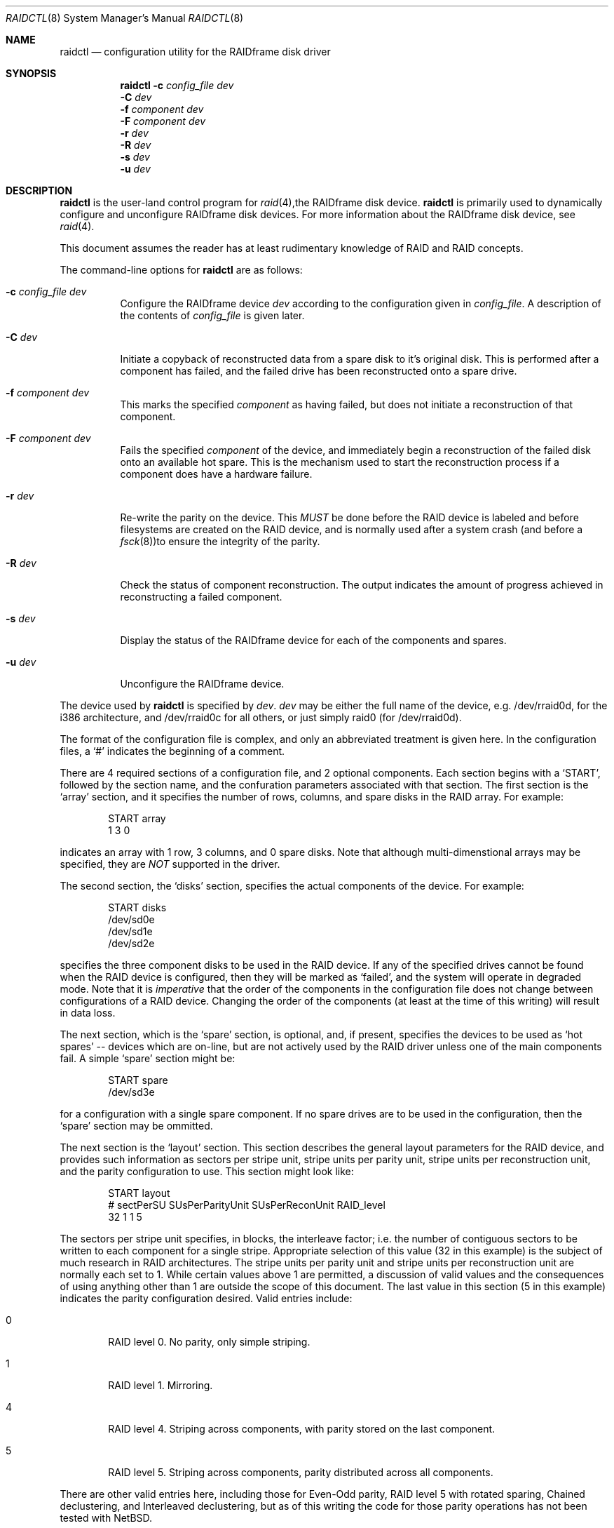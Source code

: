 .\"
.\" Copyright (c) 1998 The NetBSD Foundation, Inc.
.\" All rights reserved.
.\"
.\" This code is derived from software contributed to The NetBSD Foundation
.\" by Greg Oster
.\"
.\" Redistribution and use in source and binary forms, with or without
.\" modification, are permitted provided that the following conditions
.\" are met:
.\" 1. Redistributions of source code must retain the above copyright
.\"    notice, this list of conditions and the following disclaimer.
.\" 2. Redistributions in binary form must reproduce the above copyright
.\"    notice, this list of conditions and the following disclaimer in the
.\"    documentation and/or other materials provided with the distribution.
.\" 3. All advertising materials mentioning features or use of this software
.\"    must display the following acknowledgement:
.\"        This product includes software developed by the NetBSD
.\"        Foundation, Inc. and its contributors.
.\" 4. Neither the name of The NetBSD Foundation nor the names of its
.\"    contributors may be used to endorse or promote products derived
.\"    from this software without specific prior written permission.
.\"
.\" THIS SOFTWARE IS PROVIDED BY THE NETBSD FOUNDATION, INC. AND CONTRIBUTORS
.\" ``AS IS'' AND ANY EXPRESS OR IMPLIED WARRANTIES, INCLUDING, BUT NOT LIMITED
.\" TO, THE IMPLIED WARRANTIES OF MERCHANTABILITY AND FITNESS FOR A PARTICULAR
.\" PURPOSE ARE DISCLAIMED.  IN NO EVENT SHALL THE FOUNDATION OR CONTRIBUTORS
.\" BE LIABLE FOR ANY DIRECT, INDIRECT, INCIDENTAL, SPECIAL, EXEMPLARY, OR
.\" CONSEQUENTIAL DAMAGES (INCLUDING, BUT NOT LIMITED TO, PROCUREMENT OF
.\" SUBSTITUTE GOODS OR SERVICES; LOSS OF USE, DATA, OR PROFITS; OR BUSINESS
.\" INTERRUPTION) HOWEVER CAUSED AND ON ANY THEORY OF LIABILITY, WHETHER IN
.\" CONTRACT, STRICT LIABILITY, OR TORT (INCLUDING NEGLIGENCE OR OTHERWISE)
.\" ARISING IN ANY WAY OUT OF THE USE OF THIS SOFTWARE, EVEN IF ADVISED OF THE
.\" POSSIBILITY OF SUCH DAMAGE.
.\"
.\"
.\" Copyright (c) 1995 Carnegie-Mellon University.
.\" All rights reserved.
.\" 
.\" Author: Mark Holland
.\" 
.\" Permission to use, copy, modify and distribute this software and
.\" its documentation is hereby granted, provided that both the copyright
.\" notice and this permission notice appear in all copies of the
.\" software, derivative works or modified versions, and any portions
.\" thereof, and that both notices appear in supporting documentation.
.\" 
.\" CARNEGIE MELLON ALLOWS FREE USE OF THIS SOFTWARE IN ITS "AS IS"
.\" CONDITION.  CARNEGIE MELLON DISCLAIMS ANY LIABILITY OF ANY KIND
.\" FOR ANY DAMAGES WHATSOEVER RESULTING FROM THE USE OF THIS SOFTWARE.
.\" 
.\" Carnegie Mellon requests users of this software to return to
.\" 
.\"  Software Distribution Coordinator  or  Software.Distribution@CS.CMU.EDU
.\"  School of Computer Science
.\"  Carnegie Mellon University
.\"  Pittsburgh PA 15213-3890
.\" 
.\" any improvements or extensions that they make and grant Carnegie the
.\" rights to redistribute these changes.
.\" 
.Dd November 6, 1998
.Dt RAIDCTL 8
.Os NetBSD
.Sh NAME
.Nm raidctl
.Nd configuration utility for the RAIDframe disk driver
.Sh SYNOPSIS
.Nm
.Fl c Ar config_file Ar dev
.Nm ""
.Fl C Ar dev
.Nm ""
.Fl f Ar component Ar dev
.Nm ""
.Fl F Ar component Ar dev
.Nm ""
.Fl r Ar dev
.Nm ""
.Fl R Ar dev
.Nm ""
.Fl s Ar dev 
.Nm ""
.Fl u Ar dev
.Sh DESCRIPTION
.Nm
is the user-land control program for
.Xr raid 4 , Ns
the RAIDframe disk device.  
.Nm 
is primarily used to dynamically configure and unconfigure RAIDframe disk
devices.  For more information about the RAIDframe disk device, see
.Xr raid 4 .
.Pp
This document assumes the reader has at least rudimentary knowledge of
RAID and RAID concepts.
.Pp
The command-line options for 
.Nm
are as follows:
.Bl -tag -width indent
.It Fl c Ar config_file Ar dev
Configure the RAIDframe device 
.Ar dev
according to the configuration given in
.Ar config_file .
A description of the contents of 
.Ar config_file
is given later.
.It Fl C Ar dev
Initiate a copyback of reconstructed data from a spare disk to 
it's original disk.  This is performed after a component has failed, 
and the failed drive has been reconstructed onto a spare drive.
.It Fl f Ar component Ar dev
This marks the specified 
.Ar component
as having failed, but does not initiate a reconstruction of that
component.  
.It Fl F Ar component Ar dev
Fails the specified 
.Ar component
of the device, and immediately begin a reconstruction of the failed
disk onto an available hot spare.  This is the mechanism used to start
the reconstruction process if a component does have a hardware failure.
.It Fl r Ar dev
Re-write the parity on the device.  This 
.Ar MUST
be done before the RAID device is labeled and before
filesystems are created on the RAID device, and is normally used after
a system crash (and before a 
.Xr fsck 8 ) Ns
to ensure the integrity of the parity.
.It Fl R Ar dev
Check the status of component reconstruction.  The output indicates 
the amount of progress achieved in reconstructing a failed component.
.It Fl s Ar dev
Display the status of the RAIDframe device for each of the components
and spares.  
.It Fl u Ar dev
Unconfigure the RAIDframe device.
.El
.Pp
The device used by 
.Nm
is specified by 
.Ar dev .  
.Ar dev
may be either the full name of the device, e.g. /dev/rraid0d,
for the i386 architecture, and /dev/rraid0c
for all others, or just simply raid0 (for /dev/rraid0d).
.Pp
The format of the configuration file is complex, and
only an abbreviated treatment is given here.  In the configuration
files, a 
.Sq #
indicates the beginning of a comment.
.Pp
There are 4 required sections of a configuration file, and 2
optional components.  Each section begins with a 
.Sq START , 
followed by
the section name, and the confuration parameters associated with that
section.  The first section is the 
.Sq array
section, and it specifies
the number of rows, columns, and spare disks in the RAID array.  For
example: 
.Bd -unfilled -offset indent
START array
1 3 0
.Ed
.Pp
indicates an array with 1 row, 3 columns, and 0 spare disks.  Note
that although multi-dimenstional arrays may be specified, they are 
.Ar NOT
supported in the driver.
.Pp
The second section, the 
.Sq disks
section, specifies the actual
components of the device.  For example:
.Bd -unfilled -offset indent
START disks
/dev/sd0e
/dev/sd1e
/dev/sd2e
.Ed
.Pp
specifies the three component disks to be used in the RAID device.  If
any of the specified drives cannot be found when the RAID device is
configured, then they will be marked as 
.Sq failed , 
and the system will
operate in degraded mode.  Note that it is 
.Ar imperative
that the order of the components in the configuration file does not
change between configurations of a RAID device.  Changing the order
of the components (at least at the time of this writing) will result in
data loss.  
.Pp
The next section, which is the 
.Sq spare
section, is optional, and, if
present, specifies the devices to be used as 
.Sq hot spares
-- devices
which are on-line, but are not actively used by the RAID driver unless
one of the main components fail.  A simple 
.Sq spare
section might be:
.Bd -unfilled -offset indent
START spare 
/dev/sd3e
.Ed
.Pp
for a configuration with a single spare component.  If no spare drives
are to be used in the configuration, then the 
.Sq spare
section may be ommitted.  
.Pp
The next section is the 
.Sq layout
section.  This section describes the
general layout parameters for the RAID device, and provides such
information as sectors per stripe unit, stripe units per parity unit,
stripe units per reconstruction unit, and the parity configuration to
use.  This section might look like:
.Bd -unfilled -offset indent
START layout
# sectPerSU SUsPerParityUnit SUsPerReconUnit RAID_level
32 1 1 5
.Ed
.Pp
The sectors per stripe unit specifies, in blocks, the interleave
factor; i.e. the number of contiguous sectors to be written to each
component for a single stripe.  Appropriate selection of this value
(32 in this example) is the subject of much research in RAID
architectures.  The stripe units per parity unit and
stripe units per reconstruction unit are normally each set to 1.
While certain values above 1 are permitted, a discussion of valid
values and the consequences of using anything other than 1 are outside
the scope of this document.  The last value in this section (5 in this
example) indicates the parity configuration desired.  Valid entries
include: 
.Bl -tag -width inde
.It 0 
RAID level 0.  No parity, only simple striping.
.It 1
RAID level 1.  Mirroring.
.It 4
RAID level 4.  Striping across components, with parity stored on the
last component.
.It 5
RAID level 5.  Striping across components, parity distributed across
all components.
.El
.Pp
There are other valid entries here, including those for Even-Odd
parity, RAID level 5 with rotated sparing, Chained declustering, 
and Interleaved declustering, but as of this writing the code for
those parity operations has not been tested with 
.Nx .
.Pp
The next required section is the 
.Sq queue
section.  This is most often
specified as:
.Bd -unfilled -offset indent
START queue
fifo 1
.Ed
.Pp
where the queueing method is specified as fifo (first-in, first-out),
and the size of the per-component queue is limited to 1 requests.  A
value of 1 is quite conservative here, and values of 100 or more may
been used to increase the driver performance. 
Other queuing methods may also be specified, but a discussion of them
is beyond the scope of this document.
.Pp
The final section, the 
.Sq debug section, is optional.  For more details
on this the reader is referred to the RAIDframe documentation
dissussed in the 
.Sx HISTORY
section.

See
.Sx EXAMPLES
for a more complete configuration file example.

.Sh EXAMPLES

The examples in this section will focus on a RAID 5 configuration.
Other RAID configurations will behave similarly.  It is highly
recommended that before using the RAID driver for real filesystems
that the system administrator(s) have used 
.Ar all
of the options for 
.Nm ,
and that they understand how the component reconstruction process
works.  While this example is not created as a tutorial, the steps
shown here can be easily dupilicated using four equal-sized partitions
from any number of disks (including all four from a single disk).  
.Pp
The primary uses of 
.Nm
is to configure and unconfigure
.Xr raid 4 
devices.  To configure the device, a configuration
file which looks something like:
.Bd -unfilled -offset indent
START array
# numRow numCol numSpare
1 3 1

START disks
/dev/sd1e
/dev/sd2e
/dev/sd3e

START spare
/dev/sd4e

START layout
# sectPerSU SUsPerParityUnit SUsPerReconUnit RAID_level_5
32 1 1 5

START queue
fifo 100
.Ed
.Pp
is first created.  In short, this configuration file specifies a RAID
5 configuration consisting of the disks /dev/sd1e, /dev/sd2e, and
/dev/sd3e, with /dev/sd4e available as a 
.Sq hot spare
in case one of
the three main drives should fail.  If the above configuration is in a
file called 
.Sq rfconfig , 
raid device 0 can be configured with: 
.Bd -unfilled -offset indent
raidctl -c rfconfig raid0
.Ed
.Pp
The above is equivalent to the following:
.Bd -unfilled -offset indent
raidctl -c rfconfig /dev/rraid0d
.Ed
.Pp
on the i386 architecture.  On all other architectures, /dev/rraid0c
is used in place of /dev/rraid0d.
.Pp
To see how the device is doing, the following will show the status:
.Bd -unfilled -offset indent
raidctl -s raid0
.Ed
.Pp
The output will look something like:
.Bd -unfilled -offset indent
Components:
           /dev/sd1e: optimal
           /dev/sd2e: optimal
           /dev/sd3e: optimal
Spares:
           /dev/sd4e [0][0]: spare
.Ed
.Pp
This indicates that all is well with the RAID array.  If this is the first
time this RAID array has been configured, or the system is just being
brought up after an unclean shutdown, it is necessary to
ensure that the parity values are correct.  This can be done via:
.Bd -unfilled -offset indent
raidctl -r raid0
.Ed
.Pp
Once this is done, it is then safe to perform
.Xr disklabel 8 , Ns
.Xr newfs 8 , Ns
or
.Xr fsck 8
on the device or its filesystems.
.Pp
If for some reason
(perhaps to test reconstruction) it is necessary to pretend a drive
has failed, the following will perform that function:
.Bd -unfilled -offset indent
raidctl -f /dev/sd2e raid0
.Ed
.Pp
The system will then be performing all operations in degraded mode,
were missing data is re-computed from existing data and the parity.
In this case, obtaining the status of raid0 will return:
.Bd -unfilled -offset indent
Components:
           /dev/sd1e: optimal
           /dev/sd2e: failed
           /dev/sd3e: optimal
Spares:
           /dev/sd4e [0][0]: spare
.Ed
.Pp
Note that with the use of 
.Fl f
a reconstruction has not been started.  To both fail the disk and
start a reconstruction, the 
.Fl F
option must be used.  (The 
.Fl f
option may be used first, and then the
.Fl F
option used later, on the same disk, if desired.)  
Immediately after the reconstruction is started, the status will report:
.Bd -unfilled -offset indent
Components:
           /dev/sd1e: optimal
           /dev/sd2e: reconstructing
           /dev/sd3e: optimal
Spares:
           /dev/sd4e [0][0]: used_spare
.Ed
.Pp
This indicates that a reconstruction is in progress.  To find out how
the reconstruction is progressing the 
.Fl R
option may be used.  This will indicate the progress in terms of the
percentage of the reconstruction that is completed.  When the
reconstruction is finished the
.Fl s
option will show:
.Bd -unfilled -offset indent
Components:
           /dev/sd1e: optimal
           /dev/sd2e: spared
           /dev/sd3e: optimal
Spares:
           /dev/sd4e [0][0]: used_spare
.Ed
.Pp
At this point there are at least two options.  First, if /dev/sd2e is
known to be good (i.e. the failure was either caused by 
.Fl f
or 
.Fl F ,
or the failed disk was replaced), then a copyback of the data can 
be initiated with the 
.Fl C
option.  In this example, this would copy the entire contents of
/dev/sd4e to /dev/sd2e.  Once the copyback procedure is complete, the
status of the device would be:
.Bd -unfilled -offset indent
Components:
           /dev/sd1e: optimal
           /dev/sd2e: optimal
           /dev/sd3e: optimal
Spares:
           /dev/sd4e [0][0]: spare
.Ed
.Pp
and the system is back to normal operation.
.Pp
The second option after the reconstruction is to simply use /dev/sd4e
in place of /dev/sd2e in the configuration file.  For example, the
configuration file (in part) might now look like:
.Bd -unfilled -offset indent
START array
1 3 0

START drives
/dev/sd1e
/dev/sd4e
/dev/sd3e
.Ed
.Pp
This can be done as /dev/sd4e is completely interchangeable with
/dev/sd2e at this point.  Note that extreme care must be taken when 
changing the order of the drives in a configuration.  This is one of
the few instances where the devices and/or their orderings can be
changed without loss of data!  In general, the ordering of components
in a configuration file should 
.Ar never 
be changed.
.Pp
The final operation performed by 
.Nm
is to unconfigure a 
.Xr raid 4
device.  This is accomplished via a simple:
.Bd -unfilled -offset indent
raidctl -u raid0
.Ed
.Pp
at which point the device is ready to be reconfigured.
.Sh WARNINGS
Certain RAID levels (1, 4, 5, 6, and others) can protect against some
data loss due to component failure.  However the loss of two
components of a RAID 4 or 5 system, or the loss of a single component
of a RAID 0 system will result in the entire filesystem being lost.
RAID is 
.Ar NOT
a substitute for good backup practices.
.Pp
Recomputation of parity 
.Ar MUST
be performed whenever there is a chance that it may have been
compromised.  This includes after system crashes, or before a RAID
device has been used for the first time.  Failure to keep parity
correct will be catastrophic should a component ever fail -- it is
better to use RAID 0 and get the additional space and speed, than it
is to use parity, but not keep the parity correct.  At least with RAID
0 there is no perception of increased data security.
.Pp
.Sh FILES
.Bl -tag -width /dev/XXrXraidX -compact
.It Pa /dev/{,r}raid*
.Nm
device special files.
.El
.Pp
.Sh SEE ALSO
.Xr raid 4 ,
.Xr ccd 4 ,
.Xr rc 8
.Sh HISTORY
RAIDframe is a framework for rapid prototyping of RAID structures
developed by the folks at the Parallel Data Laboratory at Carnegie
Mellon University (CMU).  
A more complete description of the internals and functionality of
RAIDframe is found in the paper "RAIDframe: A Rapid Prototyping Tool
for RAID Systems", by William V. Courtright II, Garth Gibson, Mark
Holland, LeAnn Neal Reilly, and Jim Zelenka, and published by the
Parallel Data Laboratory of Carnegie Mellon University.
.Pp
The
.Nm
command first appeared as a program in CMU's RAIDframe v1.1 distribution.  This
version of
.Nm
is a complete re-write, and first appeared in
.Nx 1.4 .
.Sh COPYRIGHT
.Bd -unfilled

The RAIDframe Copyright is as follows:

Copyright (c) 1994-1996 Carnegie-Mellon University.
All rights reserved.

Permission to use, copy, modify and distribute this software and
its documentation is hereby granted, provided that both the copyright
notice and this permission notice appear in all copies of the
software, derivative works or modified versions, and any portions
thereof, and that both notices appear in supporting documentation.

CARNEGIE MELLON ALLOWS FREE USE OF THIS SOFTWARE IN ITS "AS IS"
CONDITION.  CARNEGIE MELLON DISCLAIMS ANY LIABILITY OF ANY KIND
FOR ANY DAMAGES WHATSOEVER RESULTING FROM THE USE OF THIS SOFTWARE.

Carnegie Mellon requests users of this software to return to

 Software Distribution Coordinator  or  Software.Distribution@CS.CMU.EDU
 School of Computer Science
 Carnegie Mellon University
 Pittsburgh PA 15213-3890

any improvements or extensions that they make and grant Carnegie the
rights to redistribute these changes.

.Ed
